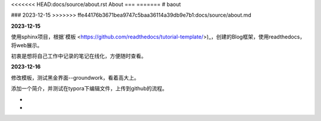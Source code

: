 <<<<<<< HEAD:docs/source/about.rst
About
===
=======
# baout

### 2023-12-15
>>>>>>> ffe44176b3671bea9747c5baa36114a39db9e7b1:docs/source/about.md

**2023-12-15**

使用sphinx项目，根据`模板 <https://github.com/readthedocs/tutorial-template/>)_，创建的Blog框架，使用readthedocs，将web展示。

初衷是想将自己工作中记录的笔记在线化，方便随时查看。

**2023-12-16**

修改模板，测试黑金界面--groundwork，看着高大上。

添加一个简介，并测试在typora下编辑文件，上传到github的流程。

-

-
